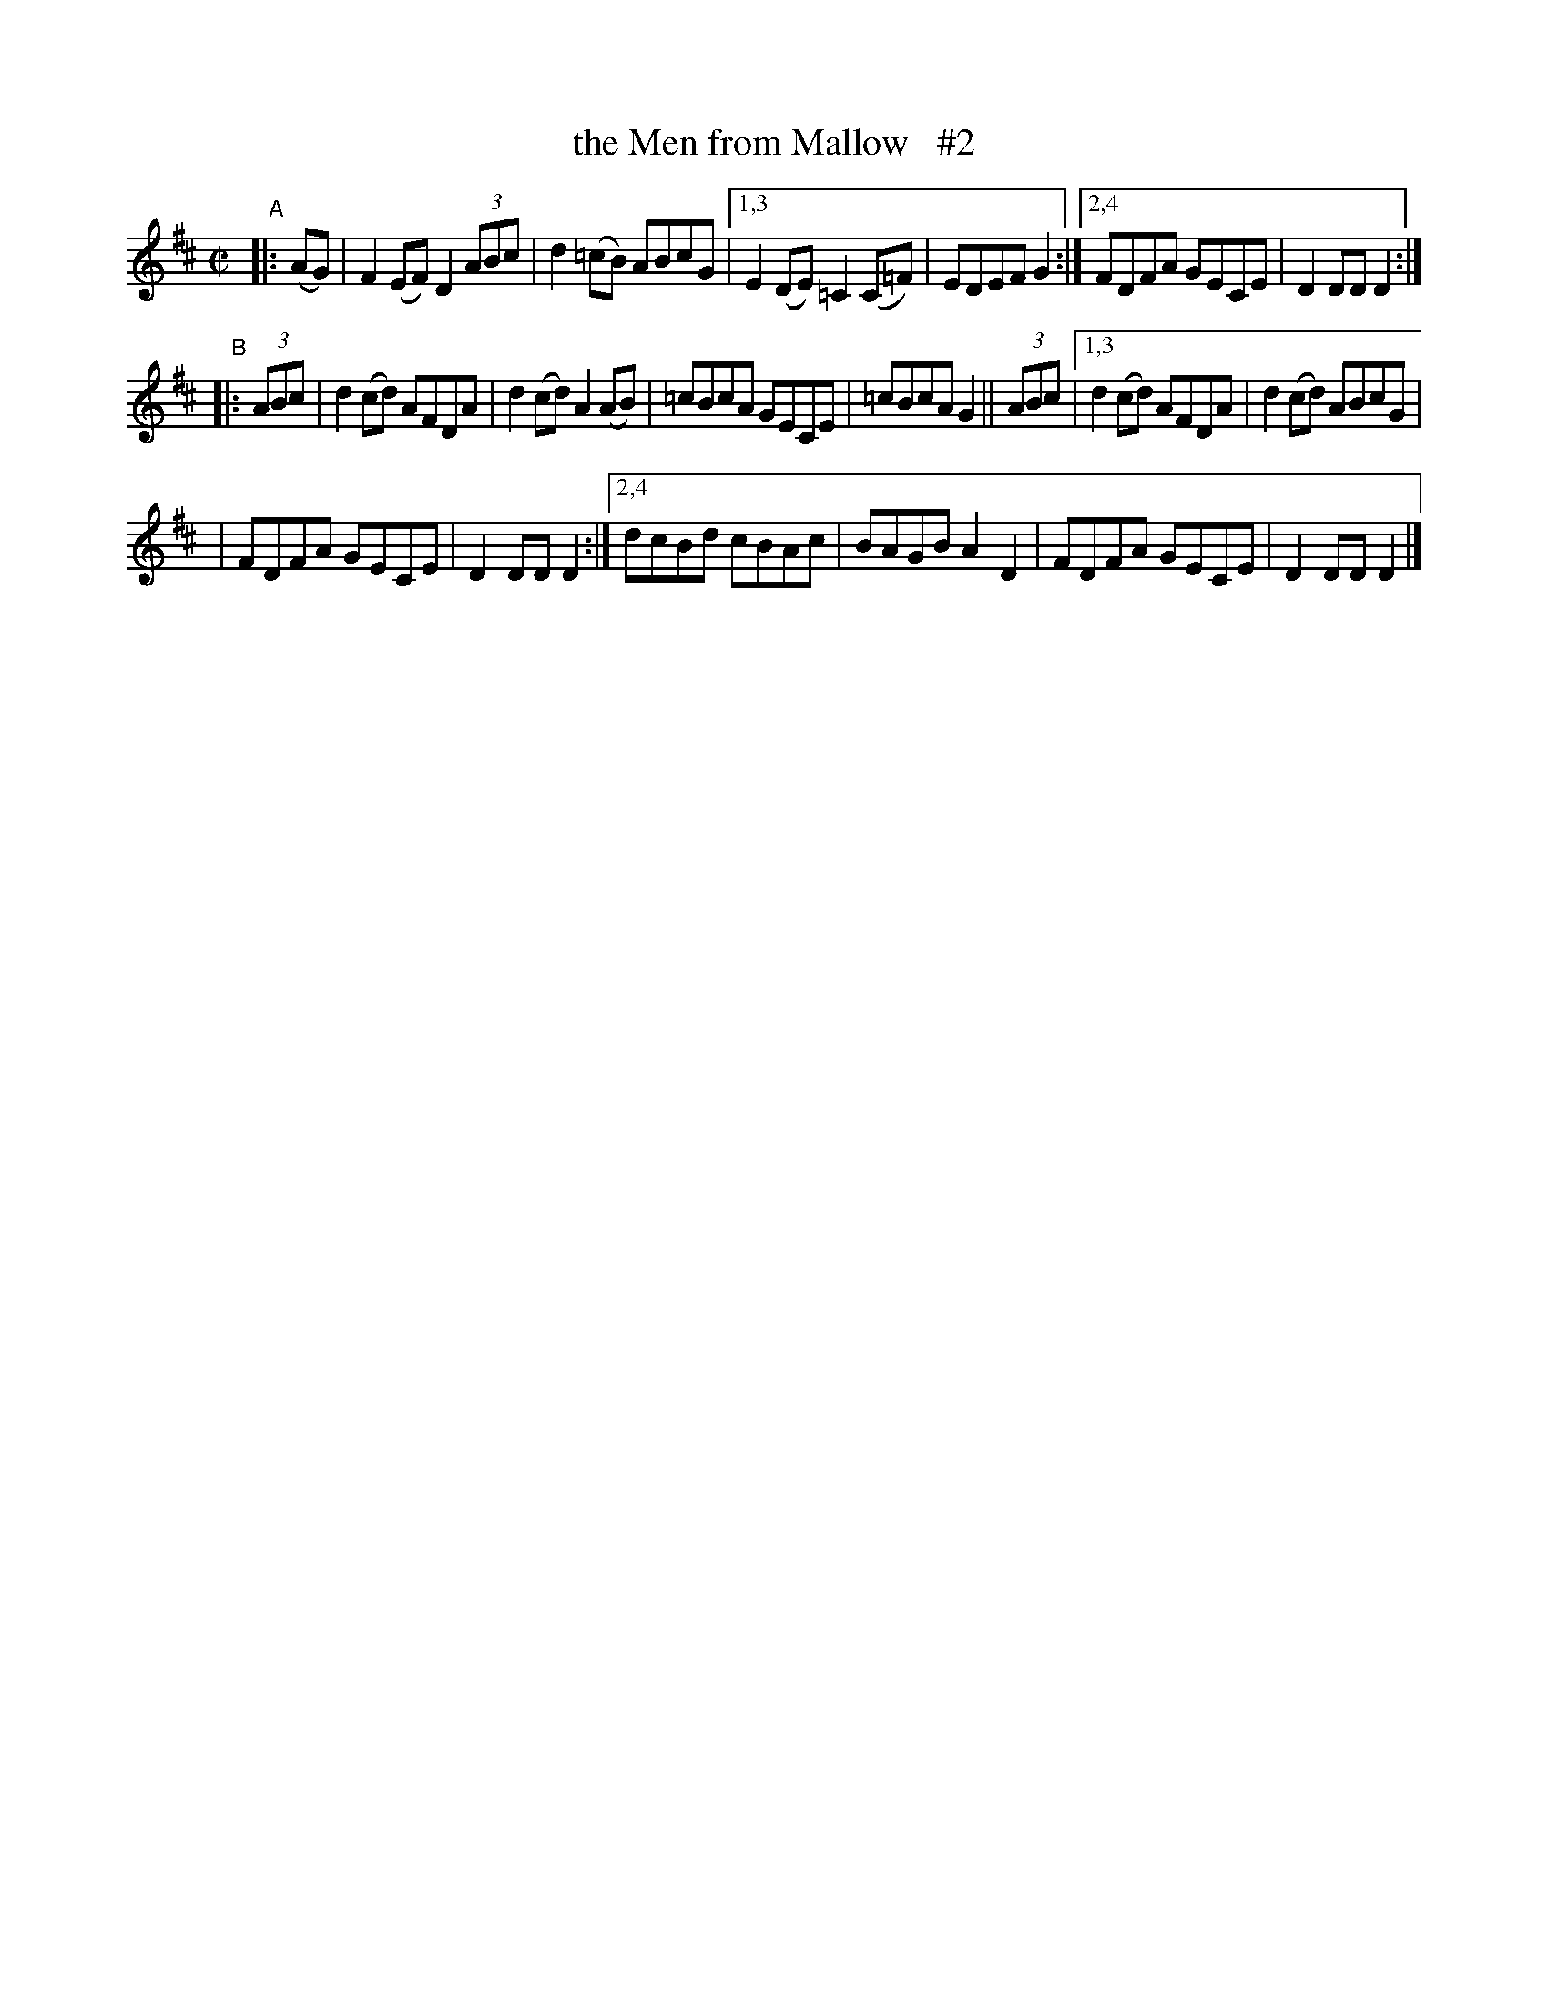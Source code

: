 X: 830
T: the Men from Mallow   #2
R: hornpipe
%S: s:3 b:18(6+6+6)
B: Francis O'Neill: "The Dance Music of Ireland" (1907) #830
Z: Frank Nordberg - http://www.musicaviva.com
F: http://www.musicaviva.com/abc/tunes/ireland/oneill-1001/0830/oneill-1001-0830-1.abc
N: Compacted via repeats and multiple endings [JC]
M: C|
L: 1/8
K: D
"^A"|: (AG) \
| F2(EF) D2(3ABc | d2(=cB) ABcG | [1,3 E2(DE) =C2(C=F) | EDEF G2 :|[2,4 FDFA GECE | D2DD D2 :|
"^B"|: (3ABc \
| d2(cd) AFDA | d2(cd) A2(AB) | =cBcA GECE | =cBcA G2 || (3ABc | [1,3 d2(cd) AFDA | d2(cd) ABcG |
| FDFA GECE | D2DD D2 :| [2,4 dcBd cBAc | BAGB A2D2 | FDFA GECE | D2DD D2 |]
